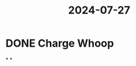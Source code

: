 :PROPERTIES:
:ID:       936e2cc9-af6d-4a1d-bda6-70d2951efdbc
:END:
#+title: 2024-07-27
* DONE Charge Whoop
SCHEDULED: <2024-07-27 Sat>
*
*
